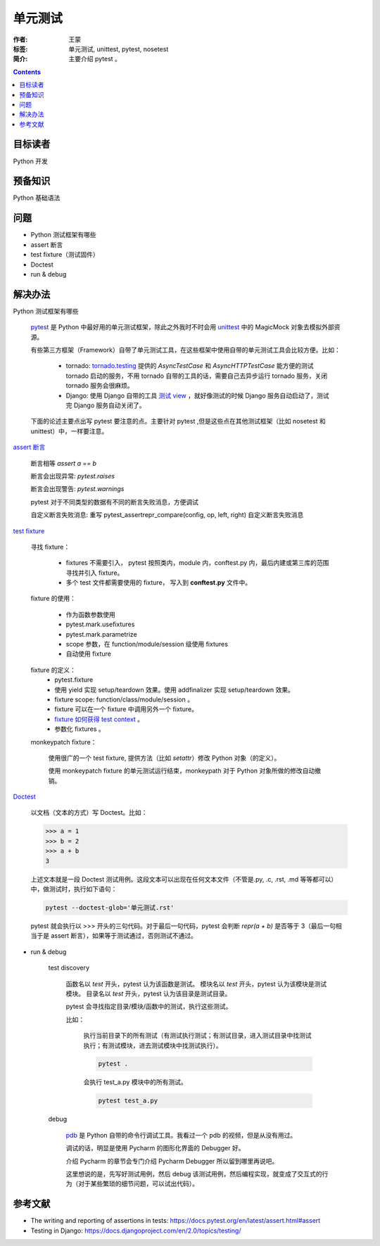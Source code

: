 ================
单元测试
================

:作者: 王蒙
:标签: 单元测试, unittest, pytest, nosetest

:简介:

    主要介绍 pytest 。

.. contents::

目标读者
==========

Python 开发

预备知识
=============

Python 基础语法

问题
=======

- Python 测试框架有哪些

- assert 断言

- test fixture（测试固件）

- Doctest

- run & debug

解决办法
==========

Python 测试框架有哪些

    `pytest`_ 是 Python 中最好用的单元测试框架，除此之外我时不时会用 `unittest`_ 中的 MagicMock 对象去模拟外部资源。

    有些第三方框架（Framework）自带了单元测试工具，在这些框架中使用自带的单元测试工具会比较方便。比如：


        - tornado: `tornado.testing`_ 提供的 `AsyncTestCase` 和 `AsyncHTTPTestCase` 能方便的测试 tornado 启动的服务，不用 tornado 自带的工具的话，需要自己去异步运行 tornado 服务，关闭 tornado 服务会很麻烦。
        - Django: 使用 Django 自带的工具 `测试 view`_ ，就好像测试的时候 Django 服务自动启动了，测试完 Django 服务自动关闭了。

    下面的论述主要点出写 pytest 要注意的点。主要针对 pytest ,但是这些点在其他测试框架（比如 nosetest 和 unittest）中，一样要注意。


`assert 断言`_

    断言相等 `assert a == b`

    断言会出现异常: `pytest.raises`

    断言会出现警告: `pytest.warnings`

    pytest 对于不同类型的数据有不同的断言失败消息，方便调试

    自定义断言失败消息: 重写 pytest_assertrepr_compare(config, op, left, right) 自定义断言失败消息

`test fixture`_

    寻找 fixture：

        - fixtures 不需要引入， pytest 按照类内，module 内，conftest.py 内，最后内建或第三库的范围寻找并引入 fixture。

        - 多个 test 文件都需要使用的 fixture， 写入到 **conftest.py** 文件中。

    fixture 的使用：

        - 作为函数参数使用
        - pytest.mark.usefixtures
        - pytest.mark.parametrize
        - scope 参数，在 function/module/session 级使用 fixtures
        - 自动使用 fixture

    fixture 的定义：
        - pytest.fixture
        - 使用 yield 实现 setup/teardown 效果。使用 addfinalizer 实现 setup/teardown 效果。
        - fixture scope: function/class/module/session 。
        - fixture 可以在一个 fixture 中调用另外一个 fixture。
        - `fixture 如何获得 test context`_ 。
        - 参数化 fixtures 。

    monkeypatch fixture：

        使用很广的一个 test fixture, 提供方法（比如 `setattr`）修改 Python 对象（的定义）。

        使用 monkeypatch fixture 的单元测试运行结束，monkeypath 对于 Python 对象所做的修改自动撤销。

`Doctest`_

    以文档（文本的方式）写 Doctest。比如：

    >>> a = 1
    >>> b = 2
    >>> a + b
    3

    上述文本就是一段 Doctest 测试用例。这段文本可以出现在任何文本文件（不管是.py, .c, .rst, .md 等等都可以）中，做测试时，执行如下语句：

    .. code-block:: shell

        pytest --doctest-glob='单元测试.rst'

    pytest 就会执行以 >>> 开头的三句代码。对于最后一句代码，pytest 会判断 `repr(a + b)` 是否等于 3（最后一句相当于是 assert 断言），如果等于测试通过，否则测试不通过。


- run & debug

    test discovery

        函数名以 `test` 开头，pytest 认为该函数是测试。
        模块名以 `test` 开头，pytest 认为该模块是测试模块。
        目录名以 `test` 开头，pytest 认为该目录是测试目录。

        pytest 会寻找指定目录/模块/函数中的测试，执行这些测试。

        比如：

            执行当前目录下的所有测试（有测试执行测试；有测试目录，进入测试目录中找测试执行；有测试模块，进去测试模块中找测试执行）。

            .. code-block:: shell

                pytest .

            会执行 test_a.py 模块中的所有测试。

            .. code-block:: shell

                pytest test_a.py

    debug

        `pdb`_ 是 Python 自带的命令行调试工具。我看过一个 pdb 的视频，但是从没有用过。

        调试的话，明显是使用 Pycharm 的图形化界面的 Debugger 好。

        介绍 Pycharm 的章节会专门介绍 Pycharm Debugger 所以留到哪里再说吧。

        这里想说的是，先写好测试用例，然后 debug 该测试用例，然后编程实现，就变成了交互式的行为（对于某些繁琐的细节问题，可以试出代码）。


参考文献
=========

- The writing and reporting of assertions in tests: https://docs.pytest.org/en/latest/assert.html#assert
- Testing in Django: https://docs.djangoproject.com/en/2.0/topics/testing/

.. _pdb: https://docs.python.org/3.6/library/pdb.html
.. _pytest: https://docs.pytest.org/en/latest/
.. _tornado.testing: http://www.tornadoweb.org/en/stable/testing.html
.. _测试 view: http://django-testing-docs.readthedocs.io/en/latest/views.html
.. _assert 断言: https://docs.pytest.org/en/latest/assert.html#assert
.. _test fixture: https://docs.pytest.org/en/latest/fixture.html#fixture
.. _Doctest: https://docs.pytest.org/en/latest/doctest.html
.. _unittest: https://docs.python.org/3.6/library/unittest.html
.. _fixture 如何获得 test context: https://docs.pytest.org/en/latest/fixture.html#fixtures-can-introspect-the-requesting-test-context
